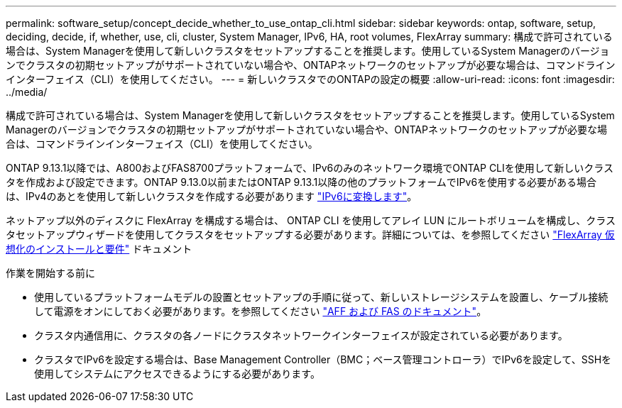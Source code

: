 ---
permalink: software_setup/concept_decide_whether_to_use_ontap_cli.html 
sidebar: sidebar 
keywords: ontap, software, setup, deciding, decide, if, whether, use, cli, cluster, System Manager, IPv6, HA, root volumes, FlexArray 
summary: 構成で許可されている場合は、System Managerを使用して新しいクラスタをセットアップすることを推奨します。使用しているSystem Managerのバージョンでクラスタの初期セットアップがサポートされていない場合や、ONTAPネットワークのセットアップが必要な場合は、コマンドラインインターフェイス（CLI）を使用してください。 
---
= 新しいクラスタでのONTAPの設定の概要
:allow-uri-read: 
:icons: font
:imagesdir: ../media/


[role="lead"]
構成で許可されている場合は、System Managerを使用して新しいクラスタをセットアップすることを推奨します。使用しているSystem Managerのバージョンでクラスタの初期セットアップがサポートされていない場合や、ONTAPネットワークのセットアップが必要な場合は、コマンドラインインターフェイス（CLI）を使用してください。

ONTAP 9.13.1以降では、A800およびFAS8700プラットフォームで、IPv6のみのネットワーク環境でONTAP CLIを使用して新しいクラスタを作成および設定できます。ONTAP 9.13.0以前またはONTAP 9.13.1以降の他のプラットフォームでIPv6を使用する必要がある場合は、IPv4のあとを使用して新しいクラスタを作成する必要があります link:convert-ipv4-to-ipv6-task.html["IPv6に変換します"]。

ネットアップ以外のディスクに FlexArray を構成する場合は、 ONTAP CLI を使用してアレイ LUN にルートボリュームを構成し、クラスタセットアップウィザードを使用してクラスタをセットアップする必要があります。詳細については、を参照してください link:https://docs.netapp.com/us-en/ontap-flexarray/install/concept_flexarray_virtualization_technology_overview_using_array_luns_for_storage.html["FlexArray 仮想化のインストールと要件"] ドキュメント

.作業を開始する前に
* 使用しているプラットフォームモデルの設置とセットアップの手順に従って、新しいストレージシステムを設置し、ケーブル接続して電源をオンにしておく必要があります。を参照してください https://docs.netapp.com/us-en/ontap-systems/index.html["AFF および FAS のドキュメント"]。
* クラスタ内通信用に、クラスタの各ノードにクラスタネットワークインターフェイスが設定されている必要があります。
* クラスタでIPv6を設定する場合は、Base Management Controller（BMC；ベース管理コントローラ）でIPv6を設定して、SSHを使用してシステムにアクセスできるようにする必要があります。

